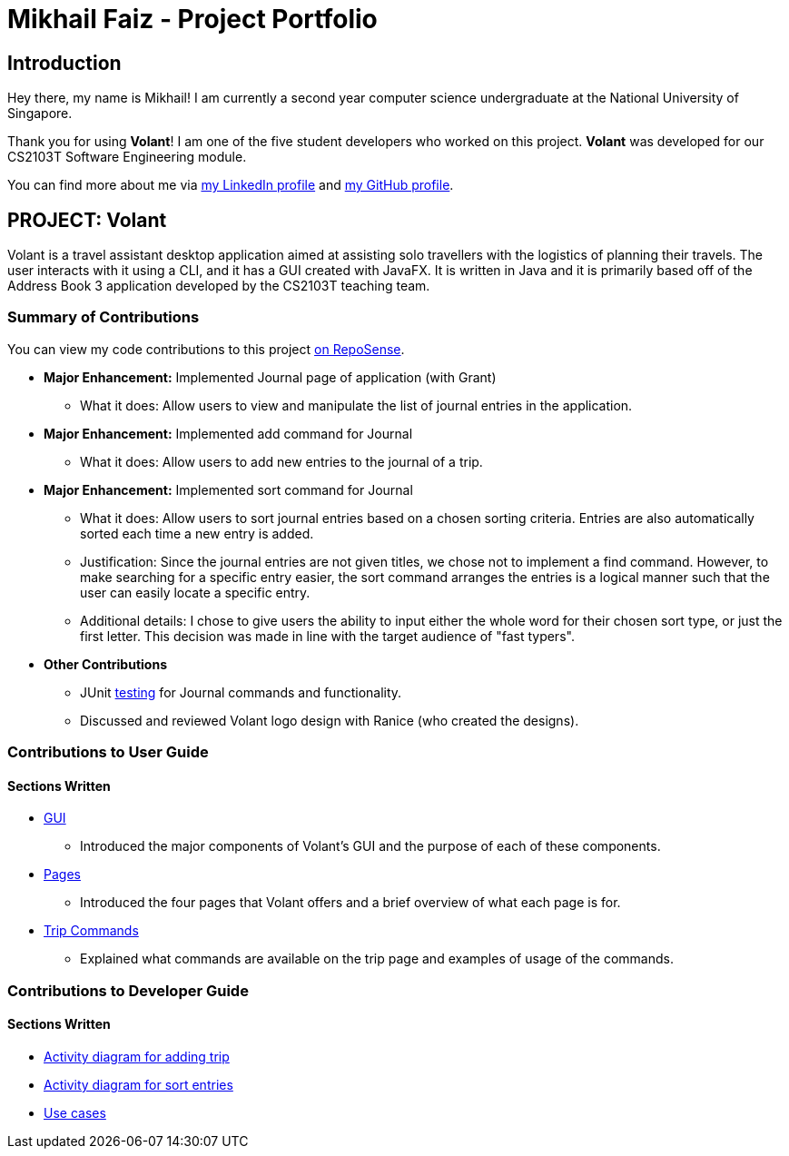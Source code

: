 = Mikhail Faiz - Project Portfolio
:site-section: AboutUs
:imagesDir: ../images
:stylesDir: ../stylesheets

== Introduction

Hey there, my name is Mikhail! I am currently a second year computer science undergraduate at the National University
of Singapore.

Thank you for using *Volant*! I am one of the five student developers who worked on this project.
*Volant* was developed for our CS2103T Software Engineering module.

You can find more about me via https://www.linkedin.com/in/mikhailfaiz[my LinkedIn profile] and
https://github.com/mikhailfaiz[my GitHub profile].

== PROJECT: Volant

Volant is a travel assistant desktop application aimed at assisting solo travellers with the logistics of planning
their travels. The user interacts with it using a CLI, and it has a GUI created with JavaFX. It is written in Java and
it is primarily based off of the Address Book 3 application developed by the CS2103T teaching team.

=== Summary of Contributions
You can view my code contributions to this project
https://nus-cs2103-ay1920s2.github.io/tp-dashboard/#search=mikhailfaiz&sort=groupTitle&sortWithin=title&since=2020-02-14&timeframe=commit&mergegroup=false&groupSelect=groupByRepos&breakdown=false&until=2020-04-09[on RepoSense].

* *Major Enhancement:* Implemented Journal page of application (with Grant)
** What it does: Allow users to view and manipulate the list of journal entries in the application.

* *Major Enhancement:* Implemented add command for Journal
** What it does: Allow users to add new entries to the journal of a trip.

* *Major Enhancement:* Implemented sort command for Journal
** What it does: Allow users to sort journal entries based on a chosen sorting criteria. Entries are also automatically
sorted each time a new entry is added.
** Justification: Since the journal entries are not given titles, we chose not to implement a find command. However, to
make searching for a specific entry easier, the sort command arranges the entries is a logical manner such that the user
can easily locate a specific entry.
** Additional details: I chose to give users the ability to input either the whole word for their chosen sort type, or
just the first letter. This decision was made in line with the target audience of "fast typers".

* *Other Contributions*
** JUnit https://ay1920s2-cs2103t-f09-4.github.io/main/Testing.html[testing] for Journal commands and functionality.
** Discussed and reviewed Volant logo design with Ranice (who created the designs).

=== Contributions to User Guide
==== Sections Written
* https://ay1920s2-cs2103t-f09-4.github.io/main/UserGuide.html#understanding-volant-s-gui-mikhail[GUI]
** Introduced the major components of Volant's GUI and the purpose of each of these components.
* https://ay1920s2-cs2103t-f09-4.github.io/main/UserGuide.html#pages-in-volant-mikhail[Pages]
** Introduced the four pages that Volant offers and a brief overview of what each page is for.
* https://ay1920s2-cs2103t-f09-4.github.io/main/UserGuide.html#commands-for-the-trip-page-mikhail[Trip Commands]
** Explained what commands are available on the trip page and examples of usage of the commands.

=== Contributions to Developer Guide
==== Sections Written
* https://ay1920s2-cs2103t-f09-4.github.io/main/DeveloperGuide.html#implementation-4[Activity diagram for adding trip]
* https://ay1920s2-cs2103t-f09-4.github.io/main/DeveloperGuide.html#implementation-5[Activity diagram for sort entries]
* https://ay1920s2-cs2103t-f09-4.github.io/main/DeveloperGuide.html#use-cases[Use cases]

